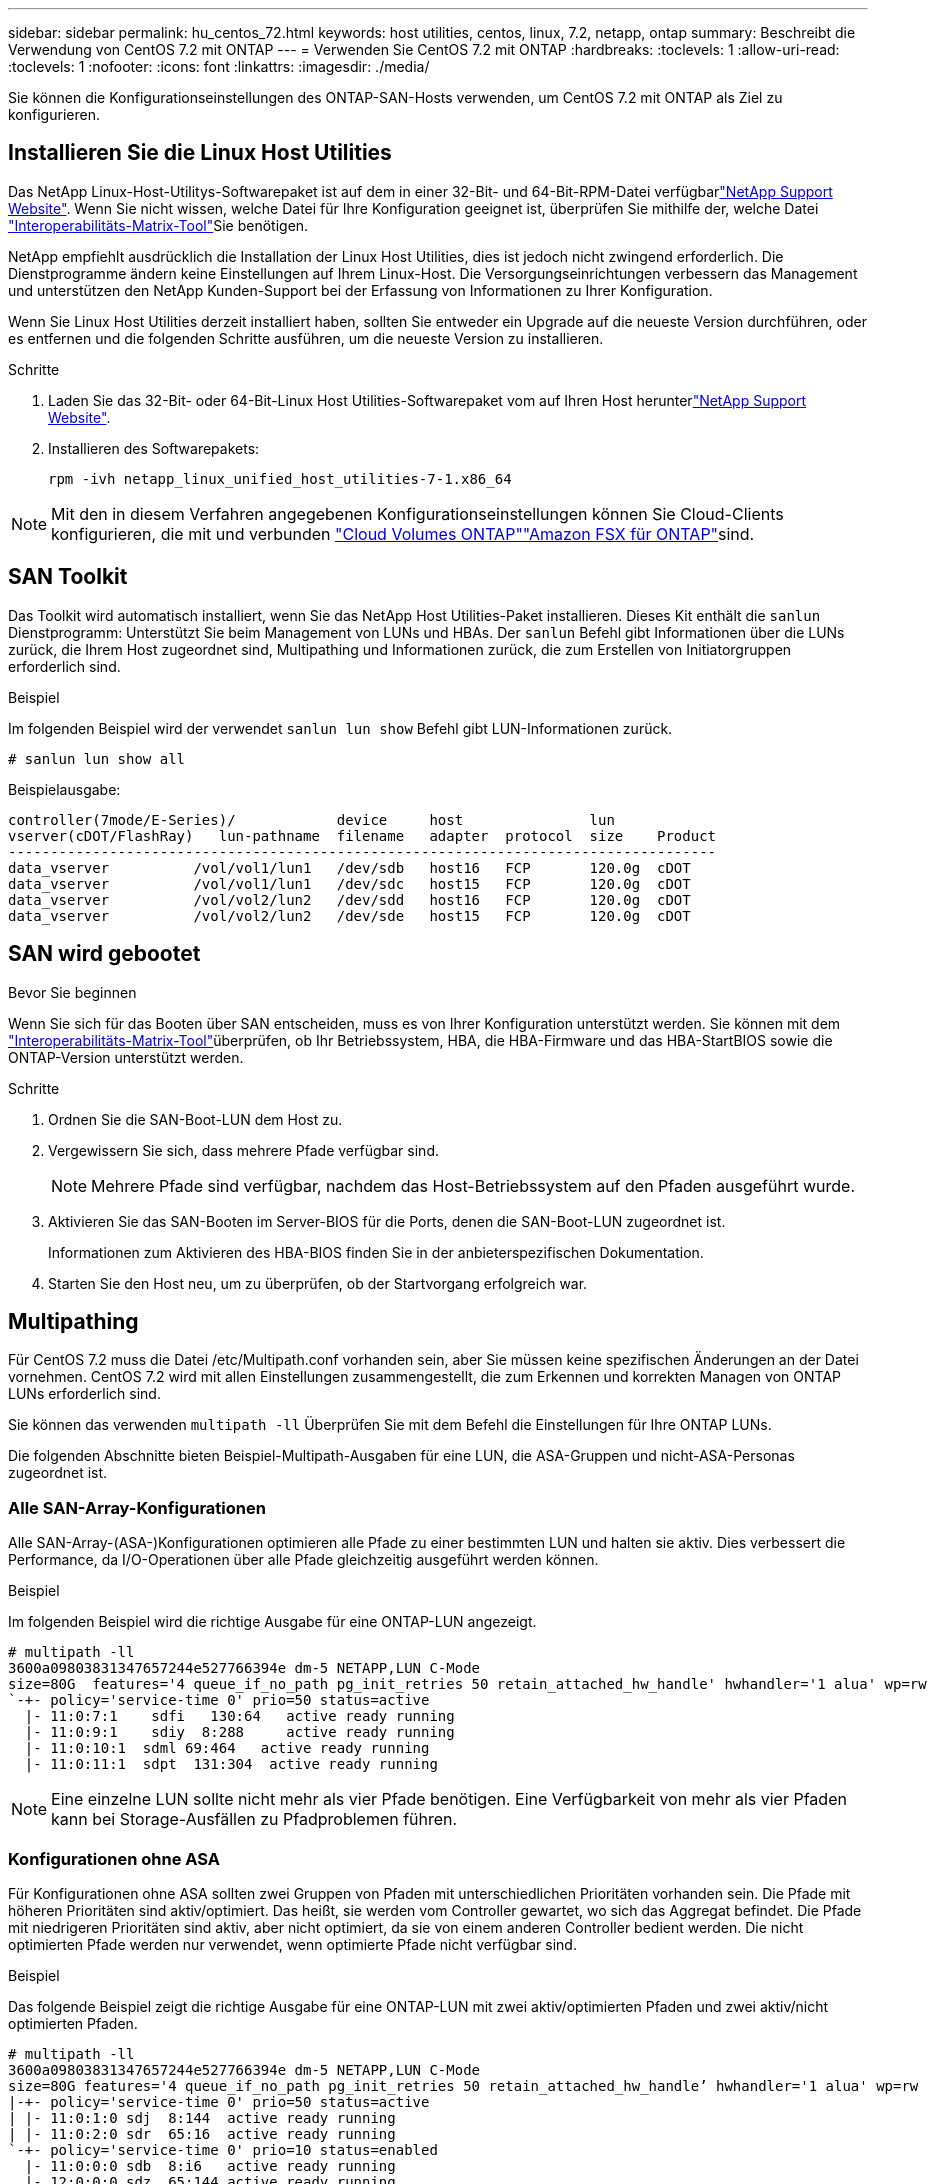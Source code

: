---
sidebar: sidebar 
permalink: hu_centos_72.html 
keywords: host utilities, centos, linux, 7.2, netapp, ontap 
summary: Beschreibt die Verwendung von CentOS 7.2 mit ONTAP 
---
= Verwenden Sie CentOS 7.2 mit ONTAP
:hardbreaks:
:toclevels: 1
:allow-uri-read: 
:toclevels: 1
:nofooter: 
:icons: font
:linkattrs: 
:imagesdir: ./media/


[role="lead"]
Sie können die Konfigurationseinstellungen des ONTAP-SAN-Hosts verwenden, um CentOS 7.2 mit ONTAP als Ziel zu konfigurieren.



== Installieren Sie die Linux Host Utilities

Das NetApp Linux-Host-Utilitys-Softwarepaket ist auf dem  in einer 32-Bit- und 64-Bit-RPM-Datei verfügbarlink:https://mysupport.netapp.com/site/products/all/details/hostutilities/downloads-tab/download/61343/7.1/downloads["NetApp Support Website"^]. Wenn Sie nicht wissen, welche Datei für Ihre Konfiguration geeignet ist, überprüfen Sie mithilfe der, welche Datei link:https://mysupport.netapp.com/matrix/#welcome["Interoperabilitäts-Matrix-Tool"^]Sie benötigen.

NetApp empfiehlt ausdrücklich die Installation der Linux Host Utilities, dies ist jedoch nicht zwingend erforderlich. Die Dienstprogramme ändern keine Einstellungen auf Ihrem Linux-Host. Die Versorgungseinrichtungen verbessern das Management und unterstützen den NetApp Kunden-Support bei der Erfassung von Informationen zu Ihrer Konfiguration.

Wenn Sie Linux Host Utilities derzeit installiert haben, sollten Sie entweder ein Upgrade auf die neueste Version durchführen, oder es entfernen und die folgenden Schritte ausführen, um die neueste Version zu installieren.

.Schritte
. Laden Sie das 32-Bit- oder 64-Bit-Linux Host Utilities-Softwarepaket vom auf Ihren Host herunterlink:https://mysupport.netapp.com/site/products/all/details/hostutilities/downloads-tab/download/61343/7.1/downloads["NetApp Support Website"^].
. Installieren des Softwarepakets:
+
`rpm -ivh netapp_linux_unified_host_utilities-7-1.x86_64`




NOTE: Mit den in diesem Verfahren angegebenen Konfigurationseinstellungen können Sie Cloud-Clients konfigurieren, die mit  und verbunden link:https://docs.netapp.com/us-en/cloud-manager-cloud-volumes-ontap/index.html["Cloud Volumes ONTAP"^]link:https://docs.netapp.com/us-en/cloud-manager-fsx-ontap/index.html["Amazon FSX für ONTAP"^]sind.



== SAN Toolkit

Das Toolkit wird automatisch installiert, wenn Sie das NetApp Host Utilities-Paket installieren. Dieses Kit enthält die `sanlun` Dienstprogramm: Unterstützt Sie beim Management von LUNs und HBAs. Der `sanlun` Befehl gibt Informationen über die LUNs zurück, die Ihrem Host zugeordnet sind, Multipathing und Informationen zurück, die zum Erstellen von Initiatorgruppen erforderlich sind.

.Beispiel
Im folgenden Beispiel wird der verwendet `sanlun lun show` Befehl gibt LUN-Informationen zurück.

[source, cli]
----
# sanlun lun show all
----
Beispielausgabe:

[listing]
----
controller(7mode/E-Series)/            device     host               lun
vserver(cDOT/FlashRay)   lun-pathname  filename   adapter  protocol  size    Product
------------------------------------------------------------------------------------
data_vserver          /vol/vol1/lun1   /dev/sdb   host16   FCP       120.0g  cDOT
data_vserver          /vol/vol1/lun1   /dev/sdc   host15   FCP       120.0g  cDOT
data_vserver          /vol/vol2/lun2   /dev/sdd   host16   FCP       120.0g  cDOT
data_vserver          /vol/vol2/lun2   /dev/sde   host15   FCP       120.0g  cDOT
----


== SAN wird gebootet

.Bevor Sie beginnen
Wenn Sie sich für das Booten über SAN entscheiden, muss es von Ihrer Konfiguration unterstützt werden. Sie können mit dem link:https://imt.netapp.com/matrix/#welcome["Interoperabilitäts-Matrix-Tool"^]überprüfen, ob Ihr Betriebssystem, HBA, die HBA-Firmware und das HBA-StartBIOS sowie die ONTAP-Version unterstützt werden.

.Schritte
. Ordnen Sie die SAN-Boot-LUN dem Host zu.
. Vergewissern Sie sich, dass mehrere Pfade verfügbar sind.
+

NOTE: Mehrere Pfade sind verfügbar, nachdem das Host-Betriebssystem auf den Pfaden ausgeführt wurde.

. Aktivieren Sie das SAN-Booten im Server-BIOS für die Ports, denen die SAN-Boot-LUN zugeordnet ist.
+
Informationen zum Aktivieren des HBA-BIOS finden Sie in der anbieterspezifischen Dokumentation.

. Starten Sie den Host neu, um zu überprüfen, ob der Startvorgang erfolgreich war.




== Multipathing

Für CentOS 7.2 muss die Datei /etc/Multipath.conf vorhanden sein, aber Sie müssen keine spezifischen Änderungen an der Datei vornehmen. CentOS 7.2 wird mit allen Einstellungen zusammengestellt, die zum Erkennen und korrekten Managen von ONTAP LUNs erforderlich sind.

Sie können das verwenden `multipath -ll` Überprüfen Sie mit dem Befehl die Einstellungen für Ihre ONTAP LUNs.

Die folgenden Abschnitte bieten Beispiel-Multipath-Ausgaben für eine LUN, die ASA-Gruppen und nicht-ASA-Personas zugeordnet ist.



=== Alle SAN-Array-Konfigurationen

Alle SAN-Array-(ASA-)Konfigurationen optimieren alle Pfade zu einer bestimmten LUN und halten sie aktiv. Dies verbessert die Performance, da I/O-Operationen über alle Pfade gleichzeitig ausgeführt werden können.

.Beispiel
Im folgenden Beispiel wird die richtige Ausgabe für eine ONTAP-LUN angezeigt.

[listing]
----
# multipath -ll
3600a09803831347657244e527766394e dm-5 NETAPP,LUN C-Mode
size=80G  features='4 queue_if_no_path pg_init_retries 50 retain_attached_hw_handle' hwhandler='1 alua' wp=rw
`-+- policy='service-time 0' prio=50 status=active
  |- 11:0:7:1    sdfi   130:64   active ready running
  |- 11:0:9:1    sdiy  8:288     active ready running
  |- 11:0:10:1  sdml 69:464   active ready running
  |- 11:0:11:1  sdpt  131:304  active ready running
----

NOTE: Eine einzelne LUN sollte nicht mehr als vier Pfade benötigen. Eine Verfügbarkeit von mehr als vier Pfaden kann bei Storage-Ausfällen zu Pfadproblemen führen.



=== Konfigurationen ohne ASA

Für Konfigurationen ohne ASA sollten zwei Gruppen von Pfaden mit unterschiedlichen Prioritäten vorhanden sein. Die Pfade mit höheren Prioritäten sind aktiv/optimiert. Das heißt, sie werden vom Controller gewartet, wo sich das Aggregat befindet. Die Pfade mit niedrigeren Prioritäten sind aktiv, aber nicht optimiert, da sie von einem anderen Controller bedient werden. Die nicht optimierten Pfade werden nur verwendet, wenn optimierte Pfade nicht verfügbar sind.

.Beispiel
Das folgende Beispiel zeigt die richtige Ausgabe für eine ONTAP-LUN mit zwei aktiv/optimierten Pfaden und zwei aktiv/nicht optimierten Pfaden.

[listing]
----
# multipath -ll
3600a09803831347657244e527766394e dm-5 NETAPP,LUN C-Mode
size=80G features='4 queue_if_no_path pg_init_retries 50 retain_attached_hw_handle’ hwhandler='1 alua' wp=rw
|-+- policy='service-time 0' prio=50 status=active
| |- 11:0:1:0 sdj  8:144  active ready running
| |- 11:0:2:0 sdr  65:16  active ready running
`-+- policy='service-time 0' prio=10 status=enabled
  |- 11:0:0:0 sdb  8:i6   active ready running
  |- 12:0:0:0 sdz  65:144 active ready running
----

NOTE: Eine einzelne LUN sollte nicht mehr als vier Pfade benötigen. Eine Verfügbarkeit von mehr als vier Pfaden kann bei Storage-Ausfällen zu Pfadproblemen führen.



== Empfohlene Einstellungen

Das CentOS 7.2-Betriebssystem wird kompiliert, um ONTAP-LUNs zu erkennen und automatisch alle Konfigurationsparameter für die ASA- und nicht-ASA-Konfiguration korrekt einzustellen. Die `multipath.conf` Datei muss vorhanden sein, damit der Multipath-Daemon gestartet werden kann. Wenn diese Datei nicht vorhanden ist, können Sie eine leere, Null-Byte-Datei mit dem Befehl erstellen `touch /etc/multipath.conf`.

Wenn Sie die `multipath.conf` Datei zum ersten Mal erstellen, müssen Sie möglicherweise die Multipath-Services mithilfe der folgenden Befehle aktivieren und starten:

[listing]
----
chkconfig multipathd on
/etc/init.d/multipathd start
----
Sie müssen der Datei nichts direkt hinzufügen `multipath.conf`, es sei denn, Sie verfügen über Geräte, die nicht von Multipath verwaltet werden sollen, oder Sie haben bereits vorhandene Einstellungen, die die Standardeinstellungen außer Kraft setzen. Um unerwünschte Geräte auszuschließen, fügen Sie der Datei die folgende Syntax hinzu `multipath.conf` und ersetzen <DevId> durch die Zeichenfolge Worldwide Identifier (WWID) des Geräts, das Sie ausschließen möchten:

[listing]
----
blacklist {
        wwid <DevId>
        devnode "^(ram|raw|loop|fd|md|dm-|sr|scd|st)[0-9]*"
        devnode "^hd[a-z]"
        devnode "^cciss.*"
}
----
Das folgende Beispiel bestimmt die WWID eines Geräts und fügt sie der Datei hinzu `multipath.conf`.

.Schritte
. Bestimmen Sie die WWID:
+
[listing]
----
/lib/udev/scsi_id -gud /dev/sda
----
+
[listing]
----
3600a098038314c4a433f5774717a3046
----
+
`sda` Ist das lokale SCSI-Laufwerk, das Sie der Blacklist hinzufügen möchten.

. Fügen Sie die hinzu `WWID` Zur schwarzen Liste stanza in `/etc/multipath.conf`:
+
[source, cli]
----
blacklist {
     wwid   3600a098038314c4a433f5774717a3046
     devnode "^(ram|raw|loop|fd|md|dm-|sr|scd|st)[0-9]*"
     devnode "^hd[a-z]"
     devnode "^cciss.*"
}
----


Überprüfen Sie Ihre Datei, insbesondere im Abschnitt „Standardeinstellungen“, immer `/etc/multipath.conf` auf ältere Einstellungen, die die Standardeinstellungen überschreiben könnten.

In der folgenden Tabelle sind die kritischen `multipathd` Parameter für ONTAP-LUNs und die erforderlichen Werte aufgeführt. Wenn ein Host mit LUNs anderer Hersteller verbunden ist und diese Parameter überschrieben werden, müssen sie durch spätere Strophen in der `multipath.conf` Datei korrigiert werden, die speziell für ONTAP-LUNs gelten. Ohne diese Korrektur funktionieren die ONTAP-LUNs möglicherweise nicht wie erwartet. Sie sollten diese Standardeinstellungen nur in Absprache mit NetApp, dem OS-Anbieter oder beiden außer Kraft setzen, und zwar nur dann, wenn die Auswirkungen vollständig verstanden sind.

[cols="2*"]
|===
| Parameter | Einstellung 


| Erkennen_Prio | ja 


| Dev_Loss_tmo | „Unendlich“ 


| Failback | Sofort 


| Fast_io_fail_tmo | 5 


| Funktionen | „3 queue_if_no_Pg_init_retries 50“ 


| Flush_on_Last_del | „ja“ 


| Hardware_Handler | „0“ 


| Kein_PATH_retry | Warteschlange 


| PATH_Checker | „nur“ 


| Path_Grouping_Policy | „Group_by_prio“ 


| Pfad_Auswahl | „Servicezeit 0“ 


| Polling_Interval | 5 


| prio | ONTAP 


| Produkt | LUN.* 


| Beibehalten_Attached_hw_Handler | ja 


| rr_weight | „Einheitlich“ 


| User_friendly_names | Nein 


| Anbieter | NETAPP 
|===
.Beispiel
Das folgende Beispiel zeigt, wie eine überhielte Standardeinstellung korrigiert wird. In diesem Fall die `multipath.conf` Datei definiert Werte für `path_checker` Und `no_path_retry` Die nicht mit ONTAP LUNs kompatibel sind. Wenn sie nicht entfernt werden können, weil andere SAN-Arrays noch an den Host angeschlossen sind, können diese Parameter speziell für ONTAP-LUNs mit einem Device stanza korrigiert werden.

[listing]
----
defaults {
   path_checker      readsector0
   no_path_retry      fail
}

devices {
   device {
      vendor         "NETAPP  "
      product         "LUN.*"
      no_path_retry     queue
      path_checker      tur
   }
}
----


== Konfigurieren Sie die KVM-Einstellungen

Sie müssen keine Einstellungen für eine Kernel-basierte virtuelle Maschine konfigurieren, da die LUN dem Hypervisor zugeordnet ist.



== ASM Spiegelung

Bei der ASM-Spiegelung (Automatic Storage Management) sind möglicherweise Änderungen an den Linux Multipath-Einstellungen erforderlich, damit ASM ein Problem erkennen und zu einer alternativen Fehlergruppe wechseln kann. Die meisten ASM-Konfigurationen auf ONTAP verwenden externe Redundanz, was bedeutet, dass Datenschutz vom externen Array bereitgestellt wird und ASM keine Daten spiegelt. Einige Standorte verwenden ASM mit normaler Redundanz, um normalerweise zwei-Wege-Spiegelung über verschiedene Standorte hinweg bereitzustellen. Weitere Informationen finden Sie unterlink:https://docs.netapp.com/us-en/ontap-apps-dbs/oracle/oracle-overview.html["Oracle-Datenbanken auf ONTAP"^].



== Bekannte Probleme

Es gibt keine bekannten Probleme für CentOS 7.2 mit ONTAP-Version.
